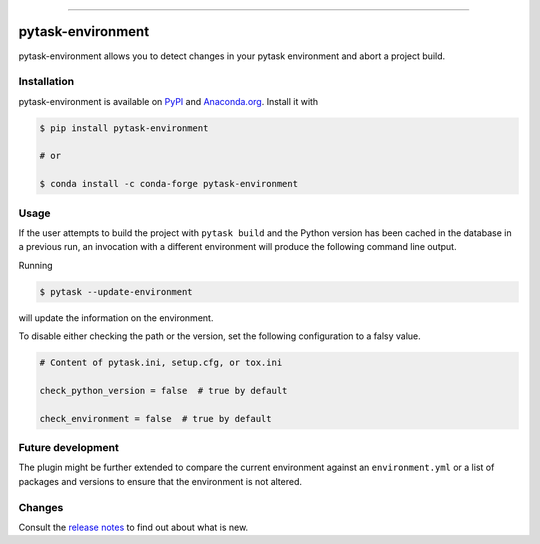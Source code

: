 .. image:: https://img.shields.io/pypi/v/pytask-environment?color=blue
    :alt: PyPI
    :target: https://pypi.org/project/pytask-environment

.. image:: https://img.shields.io/pypi/pyversions/pytask-environment
    :alt: PyPI - Python Version
    :target: https://pypi.org/project/pytask-environment

.. image:: https://img.shields.io/conda/vn/conda-forge/pytask-environment.svg
    :target: https://anaconda.org/conda-forge/pytask-environment

.. image:: https://img.shields.io/conda/pn/conda-forge/pytask-environment.svg
    :target: https://anaconda.org/conda-forge/pytask-environment

.. image:: https://img.shields.io/pypi/l/pytask-environment
    :alt: PyPI - License
    :target: https://pypi.org/project/pytask-environment

.. image:: https://img.shields.io/github/workflow/status/pytask-dev/pytask-environment/Continuous%20Integration%20Workflow/main
   :target: https://github.com/pytask-dev/pytask-environment/actions?query=branch%3Amain

.. image:: https://codecov.io/gh/pytask-dev/pytask-environment/branch/main/graph/badge.svg
    :target: https://codecov.io/gh/pytask-dev/pytask-environment

.. image:: https://results.pre-commit.ci/badge/github/pytask-dev/pytask-environment/main.svg
    :target: https://results.pre-commit.ci/latest/github/pytask-dev/pytask-environment/main
    :alt: pre-commit.ci status

.. image:: https://img.shields.io/badge/code%20style-black-000000.svg
    :target: https://github.com/psf/black

------

pytask-environment
==================

pytask-environment allows you to detect changes in your pytask environment and abort a
project build.


Installation
------------

pytask-environment is available on `PyPI <https://pypi.org/project/pytask-environment>`_
and `Anaconda.org <https://anaconda.org/conda-forge/pytask-environment>`_. Install it
with

.. code-block:: console

    $ pip install pytask-environment

    # or

    $ conda install -c conda-forge pytask-environment


Usage
-----

If the user attempts to build the project with ``pytask build`` and the Python version
has been cached in the database in a previous run, an invocation with a different
environment will produce the following command line output.

.. image:: _static/error.png

Running

.. code-block:: console

    $ pytask --update-environment

will update the information on the environment.

To disable either checking the path or the version, set the following configuration to a
falsy value.

.. code-block:: ini

    # Content of pytask.ini, setup.cfg, or tox.ini

    check_python_version = false  # true by default

    check_environment = false  # true by default


Future development
------------------

The plugin might be further extended to compare the current environment against an
``environment.yml`` or a list of packages and versions to ensure that the environment is
not altered.


Changes
-------

Consult the `release notes <CHANGES.rst>`_ to find out about what is new.
